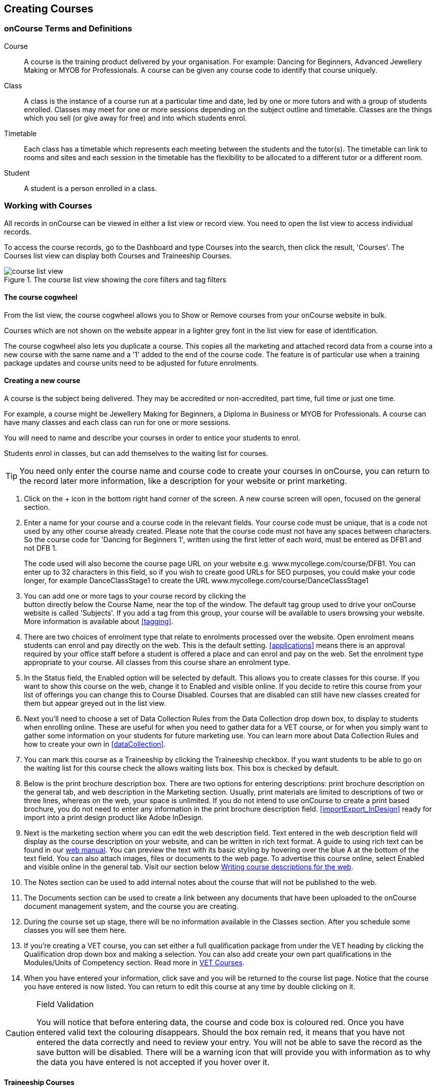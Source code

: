 [[courses]]
== Creating Courses

[[courses-Definitions]]
=== onCourse Terms and Definitions

Course:::
A course is the training product delivered by your organisation.
For example: Dancing for Beginners, Advanced Jewellery Making or MYOB for Professionals.
A course can be given any course code to identify that course uniquely.
Class:::
A class is the instance of a course run at a particular time and date, led by one or more tutors and with a group of students enrolled.
Classes may meet for one or more sessions depending on the subject outline and timetable.
Classes are the things which you sell (or give away for free) and into which students enrol.
Timetable:::
Each class has a timetable which represents each meeting between the students and the tutor(s).
The timetable can link to rooms and sites and each session in the timetable has the flexibility to be allocated to a different tutor or a different room.
Student:::
A student is a person enrolled in a class.

[[courses-workingWith]]
=== Working with Courses

All records in onCourse can be viewed in either a list view or record view.
You need to open the list view to access individual records.

To access the course records, go to the Dashboard and type Courses into the search, then click the result, 'Courses'.
The Courses list view can display both Courses and Traineeship Courses.

image::images/course_list_view.png[title='The course list view showing the core filters and tag filters']

==== The course cogwheel

From the list view, the course cogwheel allows you to Show or Remove courses from your onCourse website in bulk.

Courses which are not shown on the website appear in a lighter grey font in the list view for ease of identification.

The course cogwheel also lets you duplicate a course.
This copies all the marketing and attached record data from a course into a new course with the same name and a '1' added to the end of the course code.
The feature is of particular use when a training package updates and course units need to be adjusted for future enrolments.

==== Creating a new course

A course is the subject being delivered.
They may be accredited or non-accredited, part time, full time or just one time.

For example, a course might be Jewellery Making for Beginners, a Diploma in Business or MYOB for Professionals.
A course can have many classes and each class can run for one or more sessions.

You will need to name and describe your courses in order to entice your students to enrol.

Students enrol in classes, but can add themselves to the waiting list for courses.

[TIP]
====
You need only enter the course name and course code to create your courses in onCourse, you can return to the record later more information, like a description for your website or print marketing.
====

. Click on the + icon in the bottom right hand corner of the screen.
A new course screen will open, focused on the general section.
. Enter a name for your course and a course code in the relevant fields.
Your course code must be unique, that is a code not used by any other course already created.
Please note that the course code must not have any spaces between characters.
So the course code for 'Dancing for Beginners 1', written using the first letter of each word, must be entered as DFB1 and not DFB 1.
+
The code used will also become the course page URL on your website e.g. www.mycollege.com/course/DFB1. You can enter up to 32 characters in this field, so if you wish to create good URLs for SEO purposes, you could make your code longer, for example DanceClassStage1 to create the URL www.mycollege.com/course/DanceClassStage1
. You can add one or more tags to your course record by clicking the +
button directly below the Course Name, near the top of the window.
The default tag group used to drive your onCourse website is called 'Subjects'.
If you add a tag from this group, your course will be available to users browsing your website.
More information is available about <<tagging>>.

. There are two choices of enrolment type that relate to enrolments processed over the website.
Open enrolment means students can enrol and pay directly on the web.
This is the default setting.
<<applications>> means there is an approval required by your office staff before a student is offered a place and can enrol and pay on the web.
Set the enrolment type appropriate to your course.
All classes from this course share an enrolment type.
. In the Status field, the Enabled option will be selected by default.
This allows you to create classes for this course.
If you want to show this course on the web, change it to Enabled and visible online.
If you decide to retire this course from your list of offerings you can change this to Course Disabled.
Courses that are disabled can still have new classes created for them but appear greyed out in the list view.
. Next you'll need to choose a set of Data Collection Rules from the Data Collection drop down box, to display to students when enrolling online.
These are useful for when you need to gather data for a VET course, or for when you simply want to gather some information on your students for future marketing use.
You can learn more about Data Collection Rules and how to create your own in
<<dataCollection>>.
. You can mark this course as a Traineeship by clicking the Traineeship checkbox.
If you want students to be able to go on the waiting list for this course check the allows waiting lists box.
This box is checked by default.
. Below is the print brochure description box.
There are two options for entering descriptions: print brochure description on the general tab, and web description in the Marketing section.
Usually, print materials are limited to descriptions of two or three lines, whereas on the web, your space is unlimited.
If you do not intend to use onCourse to create a print based brochure, you do not need to enter any information in the print brochure description field.
<<importExport_InDesign>> ready for import into a print design product like Adobe InDesign.
. Next is the marketing section where you can edit the web description field.
Text entered in the web description field will display as the course description on your website, and can be written in rich text format.
A guide to using rich text can be found in our link:https://www.ish.com.au/s/onCourse/doc/latest/web/[web manual].
You can preview the text with its basic styling by hovering over the blue A at the bottom of the text field.
You can also attach images, files or documents to the web page.
To advertise this course online, select Enabled and visible online in the general tab.
Visit our section below <<courses-Marketing>>.
. The Notes section can be used to add internal notes about the course that will not be published to the web.
. The Documents section can be used to create a link between any documents that have been uploaded to the onCourse document management system, and the course you are creating.
. During the course set up stage, there will be no information available in the Classes section.
After you schedule some classes you will see them here.
. If you're creating a VET course, you can set either a full qualification package from under the VET heading by clicking the Qualification drop down box and making a selection.
You can also add create your own part qualifications in the Modules/Units of Competency section. Read more in <<courses-VET>>.
. When you have entered your information, click save and you will be returned to the course list page.
Notice that the course you have entered is now listed.
You can return to edit this course at any time by double clicking on it.

[CAUTION]
.Field Validation
====
You will notice that before entering data, the course and code box is coloured red.
Once you have entered valid text the colouring disappears.
Should the box remain red, it means that you have not entered the data correctly and need to review your entry.
You will not be able to save the record as the save button will be disabled.
There will be a warning icon that will provide you with information as to why the data you have entered is not accepted if you hover over it.
====

[[courses-traineeships]]
==== Traineeship Courses

Traineeship Courses are a special type of course that can be used to create <<classes>>.
To mark a course as a Traineeship Course, click the 'Traineeship' checkbox at the top of the course edit view when creating your course.
You will be required to select a data collection rule and a VET Qualification in the VET section at the bottom of the course edit view.

image::images/course_traineeship.png[title='The Traineeship field already ticked. It cannot be unticked once you've taken an enrolment in a related class.']

==== Editing and Updating Courses

After a course has been created, you can create its <<classes>>.
Click on the + inside the course general tab to create a new class.

On the course general tab you will see by default all the current and future classes for this course.
Untick this option will display the past classes also.

If students have been added to the wait list for a course, a count will appear on the general tab.
The open related record icon will open the waiting list entries for these students, allowing you to contact them or edit their preferences.

image::images/course_general_tab.png[title='The course edit view']

===== Creating course and product relationships

onCourse allows you to link related courses and products to a given Course.
This is an invaluable tool from a marketing perspective as it enables you to cross sell related or similar courses.

You can add related Courses via the following steps:


. Inside the course record, scroll down till you get to the Related Courses/Products section and click the + button next to the section header.
. To select a product to add as a relation, click in the 'Find Products' section then type out the name of the product you want to add.
Similarly, to add a Course, type a course name into the 'Find Courses' field.
There are no limits to the number of relations you can add.
. Search results will appear and will auto-filter the more you type.
Click the 'Add' button to the right of a selection to add it as a relation, then make sure you click Save to save the changes.
+
You can also add related products, vouchers or memberships to a course to encourage their purchase.
A related product may include the course textbook, a related voucher may be a bundled set of courses that includes this one for a special price, and a related membership may be one that provides a discount on enrolment in this course.

image::images/AddingRelatedCourseEditView.png[title='Adding Related Courses and Products']

[TIP]
====
Any related Courses that you set up must be web visible and open to enrolments in order to display with the original course on the website.
====

==== Adding thumbnail images to /courses pages on your website

You have the ability to add thumbnail images to all your courses.
These will appear on your website on any courses list view page, so that's any URL that contains /courses after your domain name e.g. www.acme.com.au/courses or www.acme.com.au/courses/business/computing.
More information about it can be found in the
http://www.ish.com.au/s/onCourse/doc/web/images_and_attachments.html[attachments
chapter] of the web manual.

image::images/thumbnail_image.png[title='Adding thumbnail images to courses']

=== Viewing Qualifications and Units of Competency

You can view all of the Qualifications and Modules/Units of Competency (including skill sets) by opening the Qualifications window via the Dashboard.
This has been merged with the Unit of Competency window as well, so all of these are able to be viewed and reviewed together in the one place.

You can switch between the three-column view or a list view by selecting the switcher at the bottom of the window.

image::images/quals_3column_view.png[title='The Qualifications/Units of Competency window in three-column view mode']

image::images/quals_listview.png[title='The Qualifications/Units of Competency window in list view mode']

[[courses-Marketing]]
=== Writing course descriptions for the web

The onCourse website is a powerful marketing tool for promoting your products to the public.
Your ability to explain your product point of difference and entice students to enrol is determined by the copy you write in your course Marketing tab.

==== What does a good course description include?

* The first sentence or two of your course description should contain your hook.
This is the copy that displays in the course list results and 'reels in' the customer, enticing them to click on the link [more...]
Avoiding using headings in the first paragraph for the same reason - it won't render well in list views or make sense to readers browsing your site.
* Think about all the questions potential students ask about this course, and provide answers in the course copy. onCourse already helps answer the 'where and when' questions with google maps embedded, and a full class timetable.
It's the internet - there is no limit to the amount of information you can provide.
Give students full confidence that this is the right course for them so they can click 'enrol now', instead of having to pick up the phone to ask you for more information.
* Break up your copy with headings.
It's difficult to scan large blocks of text, so put your rich text skills to good use and separate content with headings like 'What to bring', 'What you will learn', 'What past students say'.
http://www.ish.com.au/s/onCourse/doc/latest/web/richText.html[Review
rich text options here]
* An image is worth a thousand words.
Show, rather than tell, what your students can achieve if they enrol in this course.
Learning Thai Cooking?
Show them a dish they will cook in class.
There are a thousands of enticing stock photography images available for purchase online, and the onCourse system makes it easy for you to attach them to a course and upload them to your website.
* Keep the technical language to a minimum.
If you are selling vocational training it's easy to fall into using acronyms and terms that only make sense to people within the industry.
Your potential students are here to learn - don't scare them off enrolling by assuming they have the same industry knowledge you have.
* Avoid negative language.
Your course description is not the place to tell people they can't access refunds if they change their mind after enrolment.
Save it for your Terms and Conditions page.

==== What is SEO and why is it important?

SEO stands for Search Engine Optimisation and having a website with 'good' SEO should mean your site appears near the top of the list for searches that are most relevant to your product.
A large part of SEO is technical - i.e. can the Google bots that crawl the internet read and understand your website's content?
The technical framework that underpins the onCourse web engine does most of this hard work for you, but one thing we can't automate is the creation of your website content.

There are plenty of companies out there who will try to sell you an SEO solution, but the one thing most of them lack is an experienced copy writer who knows your product and your market.

Writing enticing copy is a skill.
Making sure this copy hits on appropriate keywords and still reads well is an art.

Keywords are the terms people use when they are searching for your product.
If you have an https://adwords.google.com.au[AdWords account
with Google], they have an excellent Keyword Planner tool that allows you search for keywords and find related terms people search for, with their relative search frequency.

==== Tips for writing SEO copy

* Your key search term belongs in your course name, which in turn becomes your website page title and heading level content in the results pages.
Words appearing in titles and headings are ranked higher than text on the page.
For example, the course name 'Learn Microsoft Excel' would be a higher ranking course name for SEO purposes than 'Excel 101'
* The first paragraph of text on the page should reuse your primary keywords and add in your top related keywords, while remaining readable to humans.
Say for example you chose the primary keyword Microsoft Office Excel with related keywords MS excel, formulas, spreadsheets, help, online, free, and your generic location.
Your first paragraph would read: "Our Canberra CBD courses in Microsoft Office Excel are the solution to learning excel formulas and other spreadsheet functions.
MS Excel training will help progress your career in almost any industry.
Online classes for Excel are also available or you can attend classroom tutorials and then access our online Excel course for free."
* If you're selling education, keywords like learn, course, class, training and tutorial belong in every course description you write.
* If you're selling face to face training, make sure you use location based keywords that relate to your training venues in the course copy, don't just rely on the class location to 'sell' to the local market.
* Encouraging people to link back to your content is also a great way to improve your native page ranks.
Consider providing content beyond the sales pitch - some Excel hints and tips may be just the trick to keep visitors returning.

[[courses-VET]]
=== VET Courses

If you are an RTO who offers short accredited programs, or full qualifications, you will appreciate the ease in which you can set up your courses with the right unit and qualification details.
This then flows through to recording outcomes, creating transcripts and certifications, and generating AVETMISS compliant data.

[TIP]
====
In this section when we talk about Qualifications we really mean "Qualifications, Accredited Courses or Skillsets".
And when we say "Unit of Competency" we also include "Modules".
Although the words are different between state and commonwealth accreditation regimes, the processes in onCourse are exactly the same.
====

You must ensure that in the Preferences > AVETMISS section you have the 'show RTO related screens and menus' checkbox option enabled.
This makes the VET section in the course and class records and the AVETMISS section in the student record visible for data entry.

In the VET tab of the course record you can select the Qualification and the Units from the built in NTIS data for your chosen course.
If your course is VET, but not from a training package or accredited course, you can also flag it VET here and allocate its Field of Education ID. This is something you may need to do as part of your government funding requirements for non accredited courses.

[TIP]
====
Do you deliver state accredited courses?
You will find the course listed in onCourse but not the modules that make up the course.
This is because they are not publicly available on NTIS. You can send us the modules names, codes and field of Education IDs in a spreadsheet and we will manually add them to onCourse for you.
====

onCourse does not contain the qualification packaging rules, so it is up to you as the RTO to ensure that you are compliant with your own scope of registration and the requirements of the training packages you are authorised to deliver.
You should refer to these requirements when creating your courses and only select those units which are allowed to contribute towards that particular qualification.


. A full Qualification where you know all the units the students will complete in advance i.e. all students will complete the same core and elective units.
Students will graduate with a complete Qualification.
. A full Qualification where all students will undertake the core units, but may all select different elective units.
Students will graduate with a complete Qualification.
. A short course which has one or more units of competency embedded within it.
The units may or may not all contribute to the same Qualification.
Students will graduate with a Statement of Attainment.
. A short course where you know which qualification a student will be working towards in advance, but the students in the class will complete a variable number and selection of units.
Some may achieve a Statement of Attainment, some may be working towards a full Qualification, and some may simply receive a non-vet Statement of Attendance.
. A course which is not linked to any national or state accredited training packages or accredited courses, but has a vocational learning outcome.
Depending on your reporting requirements, these courses may also contribute towards your annual VET delivery.

In onCourse outcomes (records of undertaking and achieving a unit of competency) flow down from the course to the student via an enrolment in a class.
If a course has 15 units attached to it, when a student is enrolled in a class for that course, the student will have 15 outcomes created for them - one for each unit.
You can always modify the units for the student in their own enrolment, for example if they change to a different elective.
What this means is that you can save yourself a lot of data entry work if you set your course up with all the units to begin with.

==== Creating a VET Course

. Follow the instructions to create a new course.
Once completed with all the naming and initial settings, scroll the course record to the VET section.
. Enter the National Code.
The fields are clairvoyant, so as you type in them, onCourse will search for and list the qualifications in the built in training.gov.au database.
Select the qualification by clicking on it.
You can also search for qualification by name in Qualification.
Omit the words Certificate in or Diploma of in your search.
For example, search for the Certificate IV in Aged Care by typing 'Aged Care'.
. The qualification information is broken into different fields so the Certificate IV Training and Assessment would read National code - TAA40104 Qualification - Training and Assessment Level - Certificate IV
. You can then add modules and the units in the section below, titled Modules/Units of Competency.
Click the + icon next to the section heading.
This will open a search bar.
. Enter the National Code or Title.
These fields are also clairvoyant so will populate as you type.
To make your selection, click the Add button to right of the selection you want to add.
You can choose multiple modules to add.
You will then be returned to the course screen where you will see the modules and units listed.
To add more units simply click on the + sign and repeat the process.
To _delete_ any units, hover your mouse over the unit you'd like to delete and click the trash icon that appears to the right of the selection.
When you are done, click save.

image::images/vet_course_tab.png[title='The VET section of the course record, showing a full qualification with selected units']

[[courses-immutableCaution]]
[CAUTION]
.Changing units in a course with enrolments
====
Once a course has a class with an enrolment in it you CAN NOT change the units of competency assigned to the course.
This is because onCourse has created an immutable relationship with this data - if you changed it at the course level, every student ever enrolled in a class for this course would have their outcomes changed.

However - you can always retire the old course and create a new course to use for future enrolment using the 'duplicate course' option in the list view cogwheel.
The new course can have the same name but will have to have a different course code.
You may choose to change the code of the old course instead, so the new course can use the existing code, which is advantageous for your SEO. Make sure to set the status of the old course to 'course disabled' and when you are ready, the status of the new course to 'enabled and visible online'.

You may also want to duplicate one of the classes from the old course and assign it to the new course to use the same timetables and teaching schedules.
====

You cannot actually add a Unit of competency to a course if it already has enrolments (see the caution above), you can only cancel the old course and then create a new course with the additional unit of competency you want included.
This is because changing the units of competency changes the very nature of the course, but the history of the old course and it's previous students need to be retained.

If needed, you can also add units directly to student enrolments.
This will not change the course units for new students enrolling, but can be used to correct or update the records of existing students.

If the unit change is substantial, you may want to consider creating a new class against the new course, and transferring all the students from the class linked to the old course to the class linked to the new course.
This will remove all the old units from their record (provided outcomes have not yet been set), and with their new enrolment, add all the new units to their record.

==== Duplicating a Course

. First go to the "Course" list view and single click to select the old version of the course
. From the cogwheel, select the option 'duplicate course'.
This will make another course with the same name and all the same content, with a course code with a 1 on the end.
. Courses can have the same name, but every course has to have a unique code.
Because the course code is what forms your URL on the website, it is better for SEO purposes to change the code of the old course to something different before you disable it e.g. BCDCERTV could become oldBCDCERTV. Then you can change the code of the new version of the course from BCDCERTV1 back to BCDCERTV.
. Open the old version of the course and set the status to 'course disabled'.
. Open the new version of the course and make the required changes to the listed units of competency by adding or deleting from the current list on the VET tab.
Note you will need to delete all the non-required units, save the record, and then reopen it to add new units.
. When you are ready to save and close the new course, set the course status to 'enabled and visible online'


. Open the class list view and locate a recent class from the old course.
Following from the example before, this might be class oldBCDCERTV-90.
. Using the class cog wheel option, duplicate this class, making any changes to the dates as appropriate.
This new class will have the code oldBCDCERTV-91 and be linked to the old course.
. Double click on the new class to open it.
In the course code field in the top right hand corner, change the code from the old course to the new course e.g. BCDCERTV. This has now linked the class to the new course.
Save and close.
+
NOTE: You can only change the course a class is linked to before any enrolments are processed into the class.
If a class has enrolments, even if those enrolments are cancelled, you can not change the course code it is linked to.

==== Courses which are complete qualifications or skill sets

When a course has the flag 'Satisfies complete qualification or skill set' checked on the VET tab, this means that if the student successfully completes all of the attached units, they will be eligible for a Qualification or Skill Set Statement of Attainment.

Using the automatic 'create Certificates' options from the class or enrolment cogwheels will look at the value of this flag and determine what type of certification to create.

This flag, for AVETMISS purposes, also signifies the student's intent to complete a qualification.
Outcomes linked to a class with this flag checked will be reported linked to the parent qualification, where courses where this isn't selected will be reported as module only enrolments.

This value of this checkbox can be changed as needed after the course has been created, and even after students have enrolled.

==== Partial qualifications

Remember that in onCourse a course is about the product you are selling to your students.
Sometimes you may break a program of study e.g. full qualification into lots of short courses for students to buy, complete and over time, to work towards the final outcome of a qualification.

In onCourse, courses don't have to be linked to a qualification or a unit of competency.
They can just be a non-accredited course.

If students are working towards a unit of competency that they will complete in another course, you may like to indicate this in the program description that you use for marketing purposes.
If the student only completes this course, they will only be eligible for a non-accredited Certificate of Attendance, not a Statement of Attainment.

You can set up this type of program in onCourse by attaching the Qualification that the student will be working towards in the VET tab of the course, but not adding any Units of Competency to the course.
You do not have to add the Qualification at all - this is optional, and would not be appropriate if the program of study never led to any formal Qualification outcome.

When students enrol in this course, they will get a dummy outcome (used for reporting purposes in some states) with the name of the course.
You can set this dummy outcome to pass (81) or fail (82).
Using this outcome, you will then know when the student enrols in the next course (where the units have been attached) that they have successfully completed the part one component.

When you set up the second part of the course, you will add the qualification and the units to the VET tab, so when the student enrols they will get the appropriate units of competency added to their record.
Then you are able to record their final outcome result as per the standard list of VET options.

In the example below, a student is working towards a cluster of units from the Certificate I in IT. Only when they have completed the second course, Understanding Computer Basics, are they eligible to be assessed against the unit outcomes.
The first course, Computing Basics, has no units attached, and the second course has three units attached.

image::images/computing_basics.png[title='1st course: The Qualification is attached to the course,but the student has not completed any units of competency by completing this course']

image::images/understanding_computer_basics.png[title='2nd course: The Qualification and Units are attached to this course. After completing part 1 and 2 the student can now be assessed.']

=== Showing courses online in bulk

You can put your classes online in bulk from within the Courses window:

* Go to the Courses window
* Highlight the courses in the list view you want to put online
* Click the Cogwheel > select 'Bulk edit...'
* By default, the function will assume you're only wanting to action the changes on the currently selected records.
You can change this by clicking the 'found records' button before submitting.
This will action on all records in the system.
* A checkbox will appear inside the pop-up.
If the checkbox is ticked, the classes will appear online.
If it's unticked, those classes will be removed from online.
* Click Submit to finalise the changes

image::images/bulk_online_courses.png[title='The bulk edit view uses the same styling as sharing does. A checked box puts the classes online,unchecked removes them.']
